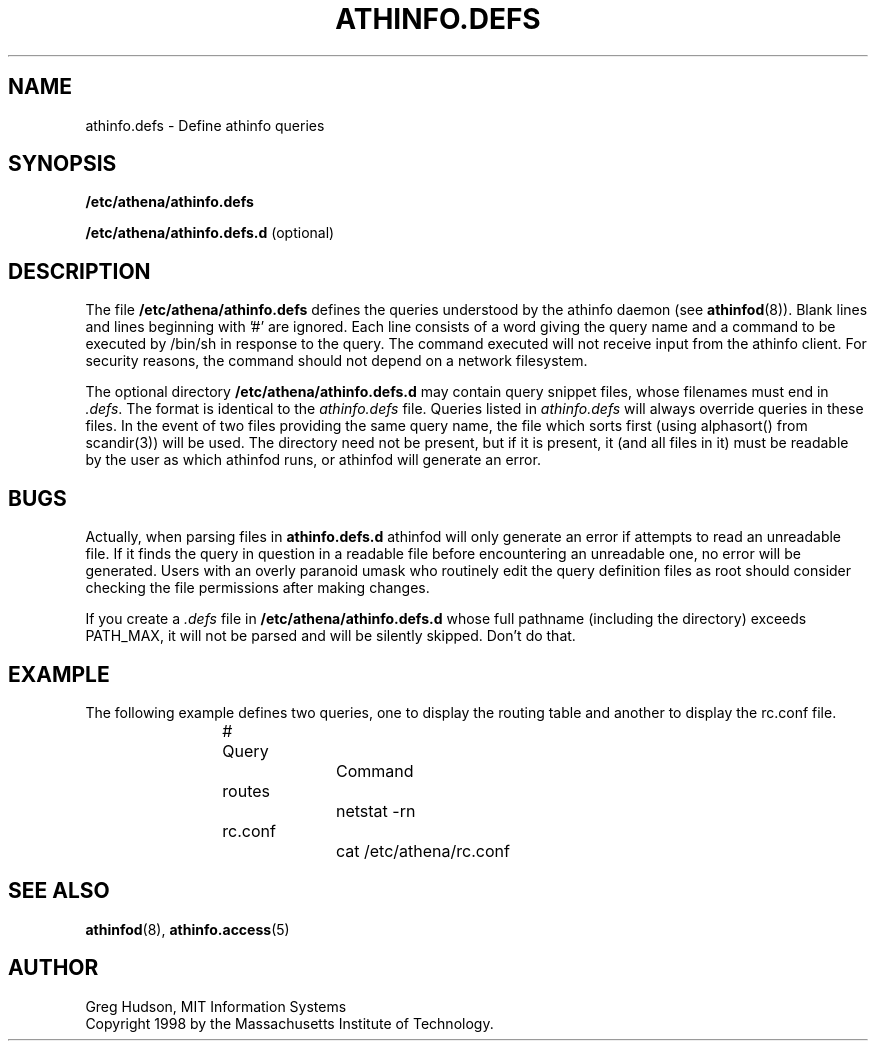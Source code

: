 .\" $Id: athinfo.defs.5,v 1.2 1999-04-13 21:16:36 ghudson Exp $
.\"
.\" Copyright 1998, 1999 by the Massachusetts Institute of Technology.
.\"
.\" Permission to use, copy, modify, and distribute this
.\" software and its documentation for any purpose and without
.\" fee is hereby granted, provided that the above copyright
.\" notice appear in all copies and that both that copyright
.\" notice and this permission notice appear in supporting
.\" documentation, and that the name of M.I.T. not be used in
.\" advertising or publicity pertaining to distribution of the
.\" software without specific, written prior permission.
.\" M.I.T. makes no representations about the suitability of
.\" this software for any purpose.  It is provided "as is"
.\" without express or implied warranty.
.TH ATHINFO.DEFS 5 "2 August 2012"
.SH NAME
athinfo.defs \- Define athinfo queries
.SH SYNOPSIS
.B /etc/athena/athinfo.defs

.B /etc/athena/athinfo.defs.d
(optional)
.SH DESCRIPTION
The file
.B /etc/athena/athinfo.defs
defines the queries understood by the athinfo daemon (see
.BR athinfod (8)).
Blank lines and lines beginning with '#' are ignored.  Each line
consists of a word giving the query name and a command to be executed
by /bin/sh in response to the query.  The command executed will not
receive input from the athinfo client.  For security reasons, the
command should not depend on a network filesystem.

The optional directory
.B /etc/athena/athinfo.defs.d
may contain query snippet files, whose filenames must end in
.I .defs\fP.  The format is identical to the
.I athinfo.defs
file.  Queries listed in 
.I athinfo.defs
will always override queries in these files.  In the event of two files
providing the same query name, the file which sorts first (using
alphasort() from scandir(3)) will be used.  The directory need not be
present, but if it is present, it (and all files in it) must be readable
by the user as which athinfod runs, or athinfod will generate an error.
.SH BUGS
Actually, when parsing files in 
.B athinfo.defs.d
athinfod will only generate an error if attempts to read an unreadable
file.  If it finds the query in question in a readable file before
encountering an unreadable one, no error will be generated.  Users with
an overly paranoid umask who routinely edit the query definition files
as root should consider checking the file permissions after making
changes.

If you create a
.I .defs
file in
.B /etc/athena/athinfo.defs.d
whose full pathname (including the directory) exceeds PATH_MAX, it will
not be parsed and will be silently skipped.  Don't do that.
.SH EXAMPLE
The following example defines two queries, one to display the routing
table and another to display the rc.conf file.
.PP
.RS
.nf
# Query		Command

routes		netstat -rn
rc.conf		cat /etc/athena/rc.conf
.fi
.RE
.SH "SEE ALSO"
.BR athinfod (8),
.BR athinfo.access (5)
.SH AUTHOR
Greg Hudson, MIT Information Systems
.br
Copyright 1998 by the Massachusetts Institute of Technology.
